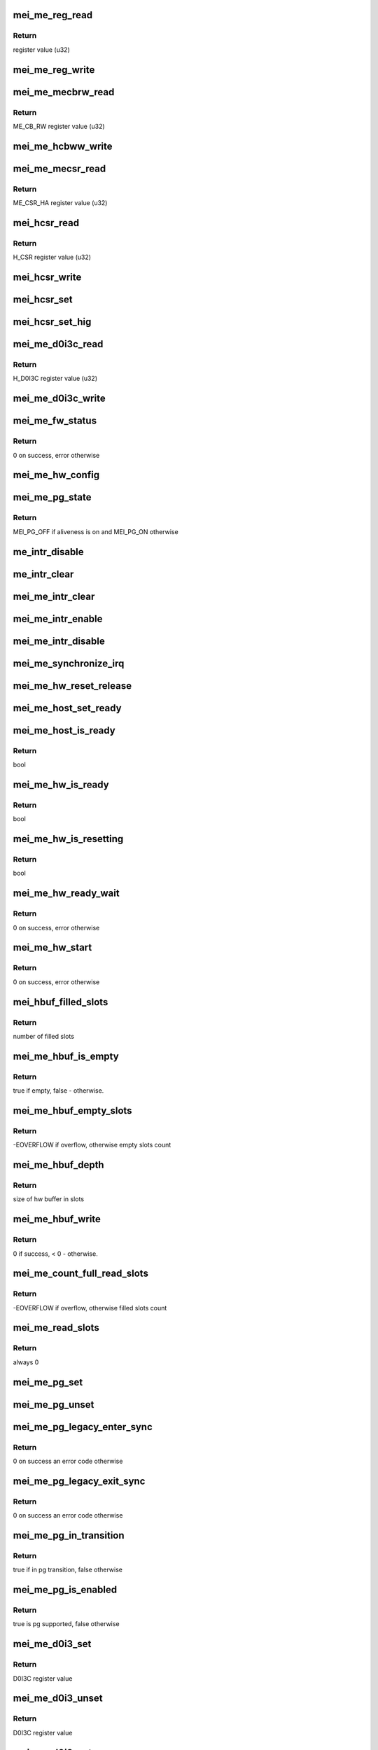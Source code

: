 .. -*- coding: utf-8; mode: rst -*-
.. src-file: drivers/misc/mei/hw-me.c

.. _`mei_me_reg_read`:

mei_me_reg_read
===============

.. c:function:: u32 mei_me_reg_read(const struct mei_me_hw *hw, unsigned long offset)

    Reads 32bit data from the mei device

    :param hw:
        the me hardware structure
    :type hw: const struct mei_me_hw \*

    :param offset:
        offset from which to read the data
    :type offset: unsigned long

.. _`mei_me_reg_read.return`:

Return
------

register value (u32)

.. _`mei_me_reg_write`:

mei_me_reg_write
================

.. c:function:: void mei_me_reg_write(const struct mei_me_hw *hw, unsigned long offset, u32 value)

    Writes 32bit data to the mei device

    :param hw:
        the me hardware structure
    :type hw: const struct mei_me_hw \*

    :param offset:
        offset from which to write the data
    :type offset: unsigned long

    :param value:
        register value to write (u32)
    :type value: u32

.. _`mei_me_mecbrw_read`:

mei_me_mecbrw_read
==================

.. c:function:: u32 mei_me_mecbrw_read(const struct mei_device *dev)

    Reads 32bit data from ME circular buffer read window register

    :param dev:
        the device structure
    :type dev: const struct mei_device \*

.. _`mei_me_mecbrw_read.return`:

Return
------

ME_CB_RW register value (u32)

.. _`mei_me_hcbww_write`:

mei_me_hcbww_write
==================

.. c:function:: void mei_me_hcbww_write(struct mei_device *dev, u32 data)

    write 32bit data to the host circular buffer

    :param dev:
        the device structure
    :type dev: struct mei_device \*

    :param data:
        32bit data to be written to the host circular buffer
    :type data: u32

.. _`mei_me_mecsr_read`:

mei_me_mecsr_read
=================

.. c:function:: u32 mei_me_mecsr_read(const struct mei_device *dev)

    Reads 32bit data from the ME CSR

    :param dev:
        the device structure
    :type dev: const struct mei_device \*

.. _`mei_me_mecsr_read.return`:

Return
------

ME_CSR_HA register value (u32)

.. _`mei_hcsr_read`:

mei_hcsr_read
=============

.. c:function:: u32 mei_hcsr_read(const struct mei_device *dev)

    Reads 32bit data from the host CSR

    :param dev:
        the device structure
    :type dev: const struct mei_device \*

.. _`mei_hcsr_read.return`:

Return
------

H_CSR register value (u32)

.. _`mei_hcsr_write`:

mei_hcsr_write
==============

.. c:function:: void mei_hcsr_write(struct mei_device *dev, u32 reg)

    writes H_CSR register to the mei device

    :param dev:
        the device structure
    :type dev: struct mei_device \*

    :param reg:
        new register value
    :type reg: u32

.. _`mei_hcsr_set`:

mei_hcsr_set
============

.. c:function:: void mei_hcsr_set(struct mei_device *dev, u32 reg)

    writes H_CSR register to the mei device, and ignores the H_IS bit for it is write-one-to-zero.

    :param dev:
        the device structure
    :type dev: struct mei_device \*

    :param reg:
        new register value
    :type reg: u32

.. _`mei_hcsr_set_hig`:

mei_hcsr_set_hig
================

.. c:function:: void mei_hcsr_set_hig(struct mei_device *dev)

    set host interrupt (set H_IG)

    :param dev:
        the device structure
    :type dev: struct mei_device \*

.. _`mei_me_d0i3c_read`:

mei_me_d0i3c_read
=================

.. c:function:: u32 mei_me_d0i3c_read(const struct mei_device *dev)

    Reads 32bit data from the D0I3C register

    :param dev:
        the device structure
    :type dev: const struct mei_device \*

.. _`mei_me_d0i3c_read.return`:

Return
------

H_D0I3C register value (u32)

.. _`mei_me_d0i3c_write`:

mei_me_d0i3c_write
==================

.. c:function:: void mei_me_d0i3c_write(struct mei_device *dev, u32 reg)

    writes H_D0I3C register to device

    :param dev:
        the device structure
    :type dev: struct mei_device \*

    :param reg:
        new register value
    :type reg: u32

.. _`mei_me_fw_status`:

mei_me_fw_status
================

.. c:function:: int mei_me_fw_status(struct mei_device *dev, struct mei_fw_status *fw_status)

    read fw status register from pci config space

    :param dev:
        mei device
    :type dev: struct mei_device \*

    :param fw_status:
        fw status register values
    :type fw_status: struct mei_fw_status \*

.. _`mei_me_fw_status.return`:

Return
------

0 on success, error otherwise

.. _`mei_me_hw_config`:

mei_me_hw_config
================

.. c:function:: void mei_me_hw_config(struct mei_device *dev)

    configure hw dependent settings

    :param dev:
        mei device
    :type dev: struct mei_device \*

.. _`mei_me_pg_state`:

mei_me_pg_state
===============

.. c:function:: enum mei_pg_state mei_me_pg_state(struct mei_device *dev)

    translate internal pg state to the mei power gating state

    :param dev:
        mei device
    :type dev: struct mei_device \*

.. _`mei_me_pg_state.return`:

Return
------

MEI_PG_OFF if aliveness is on and MEI_PG_ON otherwise

.. _`me_intr_disable`:

me_intr_disable
===============

.. c:function:: void me_intr_disable(struct mei_device *dev, u32 hcsr)

    disables mei device interrupts using supplied hcsr register value.

    :param dev:
        the device structure
    :type dev: struct mei_device \*

    :param hcsr:
        supplied hcsr register value
    :type hcsr: u32

.. _`me_intr_clear`:

me_intr_clear
=============

.. c:function:: void me_intr_clear(struct mei_device *dev, u32 hcsr)

    clear and stop interrupts

    :param dev:
        the device structure
    :type dev: struct mei_device \*

    :param hcsr:
        supplied hcsr register value
    :type hcsr: u32

.. _`mei_me_intr_clear`:

mei_me_intr_clear
=================

.. c:function:: void mei_me_intr_clear(struct mei_device *dev)

    clear and stop interrupts

    :param dev:
        the device structure
    :type dev: struct mei_device \*

.. _`mei_me_intr_enable`:

mei_me_intr_enable
==================

.. c:function:: void mei_me_intr_enable(struct mei_device *dev)

    enables mei device interrupts

    :param dev:
        the device structure
    :type dev: struct mei_device \*

.. _`mei_me_intr_disable`:

mei_me_intr_disable
===================

.. c:function:: void mei_me_intr_disable(struct mei_device *dev)

    disables mei device interrupts

    :param dev:
        the device structure
    :type dev: struct mei_device \*

.. _`mei_me_synchronize_irq`:

mei_me_synchronize_irq
======================

.. c:function:: void mei_me_synchronize_irq(struct mei_device *dev)

    wait for pending IRQ handlers

    :param dev:
        the device structure
    :type dev: struct mei_device \*

.. _`mei_me_hw_reset_release`:

mei_me_hw_reset_release
=======================

.. c:function:: void mei_me_hw_reset_release(struct mei_device *dev)

    release device from the reset

    :param dev:
        the device structure
    :type dev: struct mei_device \*

.. _`mei_me_host_set_ready`:

mei_me_host_set_ready
=====================

.. c:function:: void mei_me_host_set_ready(struct mei_device *dev)

    enable device

    :param dev:
        mei device
    :type dev: struct mei_device \*

.. _`mei_me_host_is_ready`:

mei_me_host_is_ready
====================

.. c:function:: bool mei_me_host_is_ready(struct mei_device *dev)

    check whether the host has turned ready

    :param dev:
        mei device
    :type dev: struct mei_device \*

.. _`mei_me_host_is_ready.return`:

Return
------

bool

.. _`mei_me_hw_is_ready`:

mei_me_hw_is_ready
==================

.. c:function:: bool mei_me_hw_is_ready(struct mei_device *dev)

    check whether the me(hw) has turned ready

    :param dev:
        mei device
    :type dev: struct mei_device \*

.. _`mei_me_hw_is_ready.return`:

Return
------

bool

.. _`mei_me_hw_is_resetting`:

mei_me_hw_is_resetting
======================

.. c:function:: bool mei_me_hw_is_resetting(struct mei_device *dev)

    check whether the me(hw) is in reset

    :param dev:
        mei device
    :type dev: struct mei_device \*

.. _`mei_me_hw_is_resetting.return`:

Return
------

bool

.. _`mei_me_hw_ready_wait`:

mei_me_hw_ready_wait
====================

.. c:function:: int mei_me_hw_ready_wait(struct mei_device *dev)

    wait until the me(hw) has turned ready or timeout is reached

    :param dev:
        mei device
    :type dev: struct mei_device \*

.. _`mei_me_hw_ready_wait.return`:

Return
------

0 on success, error otherwise

.. _`mei_me_hw_start`:

mei_me_hw_start
===============

.. c:function:: int mei_me_hw_start(struct mei_device *dev)

    hw start routine

    :param dev:
        mei device
    :type dev: struct mei_device \*

.. _`mei_me_hw_start.return`:

Return
------

0 on success, error otherwise

.. _`mei_hbuf_filled_slots`:

mei_hbuf_filled_slots
=====================

.. c:function:: unsigned char mei_hbuf_filled_slots(struct mei_device *dev)

    gets number of device filled buffer slots

    :param dev:
        the device structure
    :type dev: struct mei_device \*

.. _`mei_hbuf_filled_slots.return`:

Return
------

number of filled slots

.. _`mei_me_hbuf_is_empty`:

mei_me_hbuf_is_empty
====================

.. c:function:: bool mei_me_hbuf_is_empty(struct mei_device *dev)

    checks if host buffer is empty.

    :param dev:
        the device structure
    :type dev: struct mei_device \*

.. _`mei_me_hbuf_is_empty.return`:

Return
------

true if empty, false - otherwise.

.. _`mei_me_hbuf_empty_slots`:

mei_me_hbuf_empty_slots
=======================

.. c:function:: int mei_me_hbuf_empty_slots(struct mei_device *dev)

    counts write empty slots.

    :param dev:
        the device structure
    :type dev: struct mei_device \*

.. _`mei_me_hbuf_empty_slots.return`:

Return
------

-EOVERFLOW if overflow, otherwise empty slots count

.. _`mei_me_hbuf_depth`:

mei_me_hbuf_depth
=================

.. c:function:: u32 mei_me_hbuf_depth(const struct mei_device *dev)

    returns depth of the hw buffer.

    :param dev:
        the device structure
    :type dev: const struct mei_device \*

.. _`mei_me_hbuf_depth.return`:

Return
------

size of hw buffer in slots

.. _`mei_me_hbuf_write`:

mei_me_hbuf_write
=================

.. c:function:: int mei_me_hbuf_write(struct mei_device *dev, const void *hdr, size_t hdr_len, const void *data, size_t data_len)

    writes a message to host hw buffer.

    :param dev:
        the device structure
    :type dev: struct mei_device \*

    :param hdr:
        header of message
    :type hdr: const void \*

    :param hdr_len:
        header length in bytes: must be multiplication of a slot (4bytes)
    :type hdr_len: size_t

    :param data:
        payload
    :type data: const void \*

    :param data_len:
        payload length in bytes
    :type data_len: size_t

.. _`mei_me_hbuf_write.return`:

Return
------

0 if success, < 0 - otherwise.

.. _`mei_me_count_full_read_slots`:

mei_me_count_full_read_slots
============================

.. c:function:: int mei_me_count_full_read_slots(struct mei_device *dev)

    counts read full slots.

    :param dev:
        the device structure
    :type dev: struct mei_device \*

.. _`mei_me_count_full_read_slots.return`:

Return
------

-EOVERFLOW if overflow, otherwise filled slots count

.. _`mei_me_read_slots`:

mei_me_read_slots
=================

.. c:function:: int mei_me_read_slots(struct mei_device *dev, unsigned char *buffer, unsigned long buffer_length)

    reads a message from mei device.

    :param dev:
        the device structure
    :type dev: struct mei_device \*

    :param buffer:
        message buffer will be written
    :type buffer: unsigned char \*

    :param buffer_length:
        message size will be read
    :type buffer_length: unsigned long

.. _`mei_me_read_slots.return`:

Return
------

always 0

.. _`mei_me_pg_set`:

mei_me_pg_set
=============

.. c:function:: void mei_me_pg_set(struct mei_device *dev)

    write pg enter register

    :param dev:
        the device structure
    :type dev: struct mei_device \*

.. _`mei_me_pg_unset`:

mei_me_pg_unset
===============

.. c:function:: void mei_me_pg_unset(struct mei_device *dev)

    write pg exit register

    :param dev:
        the device structure
    :type dev: struct mei_device \*

.. _`mei_me_pg_legacy_enter_sync`:

mei_me_pg_legacy_enter_sync
===========================

.. c:function:: int mei_me_pg_legacy_enter_sync(struct mei_device *dev)

    perform legacy pg entry procedure

    :param dev:
        the device structure
    :type dev: struct mei_device \*

.. _`mei_me_pg_legacy_enter_sync.return`:

Return
------

0 on success an error code otherwise

.. _`mei_me_pg_legacy_exit_sync`:

mei_me_pg_legacy_exit_sync
==========================

.. c:function:: int mei_me_pg_legacy_exit_sync(struct mei_device *dev)

    perform legacy pg exit procedure

    :param dev:
        the device structure
    :type dev: struct mei_device \*

.. _`mei_me_pg_legacy_exit_sync.return`:

Return
------

0 on success an error code otherwise

.. _`mei_me_pg_in_transition`:

mei_me_pg_in_transition
=======================

.. c:function:: bool mei_me_pg_in_transition(struct mei_device *dev)

    is device now in pg transition

    :param dev:
        the device structure
    :type dev: struct mei_device \*

.. _`mei_me_pg_in_transition.return`:

Return
------

true if in pg transition, false otherwise

.. _`mei_me_pg_is_enabled`:

mei_me_pg_is_enabled
====================

.. c:function:: bool mei_me_pg_is_enabled(struct mei_device *dev)

    detect if PG is supported by HW

    :param dev:
        the device structure
    :type dev: struct mei_device \*

.. _`mei_me_pg_is_enabled.return`:

Return
------

true is pg supported, false otherwise

.. _`mei_me_d0i3_set`:

mei_me_d0i3_set
===============

.. c:function:: u32 mei_me_d0i3_set(struct mei_device *dev, bool intr)

    write d0i3 register bit on mei device.

    :param dev:
        the device structure
    :type dev: struct mei_device \*

    :param intr:
        ask for interrupt
    :type intr: bool

.. _`mei_me_d0i3_set.return`:

Return
------

D0I3C register value

.. _`mei_me_d0i3_unset`:

mei_me_d0i3_unset
=================

.. c:function:: u32 mei_me_d0i3_unset(struct mei_device *dev)

    clean d0i3 register bit on mei device.

    :param dev:
        the device structure
    :type dev: struct mei_device \*

.. _`mei_me_d0i3_unset.return`:

Return
------

D0I3C register value

.. _`mei_me_d0i3_enter_sync`:

mei_me_d0i3_enter_sync
======================

.. c:function:: int mei_me_d0i3_enter_sync(struct mei_device *dev)

    perform d0i3 entry procedure

    :param dev:
        the device structure
    :type dev: struct mei_device \*

.. _`mei_me_d0i3_enter_sync.return`:

Return
------

0 on success an error code otherwise

.. _`mei_me_d0i3_enter`:

mei_me_d0i3_enter
=================

.. c:function:: int mei_me_d0i3_enter(struct mei_device *dev)

    perform d0i3 entry procedure no hbm PG handshake no waiting for confirmation; runs with interrupts disabled

    :param dev:
        the device structure
    :type dev: struct mei_device \*

.. _`mei_me_d0i3_enter.return`:

Return
------

0 on success an error code otherwise

.. _`mei_me_d0i3_exit_sync`:

mei_me_d0i3_exit_sync
=====================

.. c:function:: int mei_me_d0i3_exit_sync(struct mei_device *dev)

    perform d0i3 exit procedure

    :param dev:
        the device structure
    :type dev: struct mei_device \*

.. _`mei_me_d0i3_exit_sync.return`:

Return
------

0 on success an error code otherwise

.. _`mei_me_pg_legacy_intr`:

mei_me_pg_legacy_intr
=====================

.. c:function:: void mei_me_pg_legacy_intr(struct mei_device *dev)

    perform legacy pg processing in interrupt thread handler

    :param dev:
        the device structure
    :type dev: struct mei_device \*

.. _`mei_me_d0i3_intr`:

mei_me_d0i3_intr
================

.. c:function:: void mei_me_d0i3_intr(struct mei_device *dev, u32 intr_source)

    perform d0i3 processing in interrupt thread handler

    :param dev:
        the device structure
    :type dev: struct mei_device \*

    :param intr_source:
        interrupt source
    :type intr_source: u32

.. _`mei_me_pg_intr`:

mei_me_pg_intr
==============

.. c:function:: void mei_me_pg_intr(struct mei_device *dev, u32 intr_source)

    perform pg processing in interrupt thread handler

    :param dev:
        the device structure
    :type dev: struct mei_device \*

    :param intr_source:
        interrupt source
    :type intr_source: u32

.. _`mei_me_pg_enter_sync`:

mei_me_pg_enter_sync
====================

.. c:function:: int mei_me_pg_enter_sync(struct mei_device *dev)

    perform runtime pm entry procedure

    :param dev:
        the device structure
    :type dev: struct mei_device \*

.. _`mei_me_pg_enter_sync.return`:

Return
------

0 on success an error code otherwise

.. _`mei_me_pg_exit_sync`:

mei_me_pg_exit_sync
===================

.. c:function:: int mei_me_pg_exit_sync(struct mei_device *dev)

    perform runtime pm exit procedure

    :param dev:
        the device structure
    :type dev: struct mei_device \*

.. _`mei_me_pg_exit_sync.return`:

Return
------

0 on success an error code otherwise

.. _`mei_me_hw_reset`:

mei_me_hw_reset
===============

.. c:function:: int mei_me_hw_reset(struct mei_device *dev, bool intr_enable)

    resets fw via mei csr register.

    :param dev:
        the device structure
    :type dev: struct mei_device \*

    :param intr_enable:
        if interrupt should be enabled after reset.
    :type intr_enable: bool

.. _`mei_me_hw_reset.return`:

Return
------

0 on success an error code otherwise

.. _`mei_me_irq_quick_handler`:

mei_me_irq_quick_handler
========================

.. c:function:: irqreturn_t mei_me_irq_quick_handler(int irq, void *dev_id)

    The ISR of the MEI device

    :param irq:
        The irq number
    :type irq: int

    :param dev_id:
        pointer to the device structure
    :type dev_id: void \*

.. _`mei_me_irq_quick_handler.return`:

Return
------

irqreturn_t

.. _`mei_me_irq_thread_handler`:

mei_me_irq_thread_handler
=========================

.. c:function:: irqreturn_t mei_me_irq_thread_handler(int irq, void *dev_id)

    function called after ISR to handle the interrupt processing.

    :param irq:
        The irq number
    :type irq: int

    :param dev_id:
        pointer to the device structure
    :type dev_id: void \*

.. _`mei_me_irq_thread_handler.return`:

Return
------

irqreturn_t

.. _`mei_me_dev_init`:

mei_me_dev_init
===============

.. c:function:: struct mei_device *mei_me_dev_init(struct pci_dev *pdev, const struct mei_cfg *cfg)

    allocates and initializes the mei device structure

    :param pdev:
        The pci device structure
    :type pdev: struct pci_dev \*

    :param cfg:
        per device generation config
    :type cfg: const struct mei_cfg \*

.. _`mei_me_dev_init.return`:

Return
------

The mei_device pointer on success, NULL on failure.

.. This file was automatic generated / don't edit.

